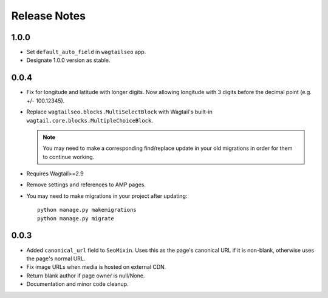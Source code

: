 Release Notes
=============


1.0.0
-----

* Set ``default_auto_field`` in ``wagtailseo`` app.

* Designate 1.0.0 version as stable.


0.0.4
-----

* Fix for longitude and latitude with longer digits. Now allowing longitude
  with 3 digits before the decimal point (e.g. +/- 100.12345).

* Replace ``wagtailseo.blocks.MultiSelectBlock`` with Wagtail's built-in
  ``wagtail.core.blocks.MultipleChoiceBlock``.

  .. note::

     You may need to make a corresponding find/replace update in your old
     migrations in order for them to continue working.

* Requires Wagtail>=2.9

* Remove settings and references to AMP pages.

* You may need to make migrations in your project after updating::

    python manage.py makemigrations
    python manage.py migrate


0.0.3
-----

* Added ``canonical_url`` field to ``SeoMixin``. Uses this as the page's
  canonical URL if it is non-blank, otherwise uses the page's normal URL.

* Fix image URLs when media is hosted on external CDN.

* Return blank author if page owner is null/None.

* Documentation and minor code cleanup.
